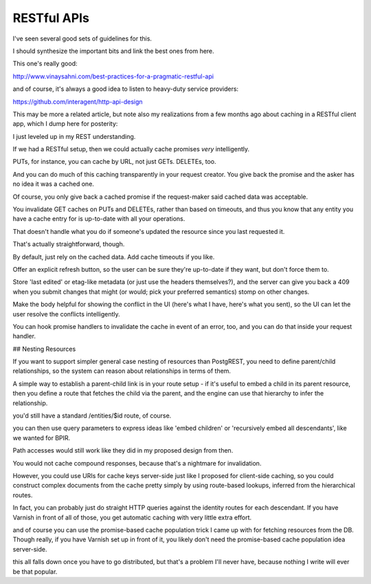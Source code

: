 RESTful APIs
============

I've seen several good sets of guidelines for this.

I should synthesize the important bits and link the best ones from here.

This one's really good:

http://www.vinaysahni.com/best-practices-for-a-pragmatic-restful-api

and of course, it's always a good idea to listen to heavy-duty service
providers:

https://github.com/interagent/http-api-design

This may be more a related article, but note also my realizations from a few
months ago about caching in a RESTful client app, which I dump here for
posterity:

I just leveled up in my REST understanding.

If we had a RESTful setup, then we could actually cache promises *very*
intelligently.

PUTs, for instance, you can cache by URL, not just GETs. DELETEs, too.

And you can do much of this caching transparently in your request creator. You
give back the promise and the asker has no idea it was a cached one.

Of course, you only give back a cached promise if the request-maker said
cached data was acceptable.

You invalidate GET caches on PUTs and DELETEs, rather than based on timeouts,
and thus you know that any entity you have a cache entry for is up-to-date with
all your operations.

That doesn't handle what you do if someone's updated the resource since you last
requested it.

That's actually straightforward, though.

By default, just rely on the cached data. Add cache timeouts if you like.

Offer an explicit refresh button, so the user can be sure they're up-to-date if
they want, but don't force them to.

Store 'last edited' or etag-like metadata (or just use the headers
themselves?), and the server can give you back a 409 when you submit changes
that might (or would; pick your preferred semantics) stomp on other changes.

Make the body helpful for showing the conflict in the UI (here's what I have,
here's what you sent), so the UI can let the user resolve the conflicts
intelligently.

You can hook promise handlers to invalidate the cache in event of an error,
too, and you can do that inside your request handler.

## Nesting Resources

If you want to support simpler general case nesting of resources than
PostgREST, you need to define parent/child relationships, so the system can
reason about relationships in terms of them.

A simple way to establish a parent-child link is in your route setup - if it's
useful to embed a child in its parent resource, then you define a route that
fetches the child via the parent, and the engine can use that hierarchy to
infer the relationship.

you'd still have a standard /entities/$id route, of course.

you can then use query parameters to express ideas like 'embed children' or
'recursively embed all descendants', like we wanted for BPIR.

Path accesses would still work like they did in my proposed design from then.

You would not cache compound responses, because that's a nightmare for
invalidation.

However, you could use URIs for cache keys server-side just like I proposed for
client-side caching, so you could construct complex documents from the cache
pretty simply by using route-based lookups, inferred from the hierarchical
routes.

In fact, you can probably just do straight HTTP queries against the identity
routes for each descendant. If you have Varnish in front of all of those, you
get automatic caching with very little extra effort.

and of course you can use the promise-based cache population trick I came up
with for fetching resources from the DB. Though really, if you have Varnish set
up in front of it, you likely don't need the promise-based cache population
idea server-side.

this all falls down once you have to go distributed, but that's a problem I'll
never have, because nothing I write will ever be that popular.
